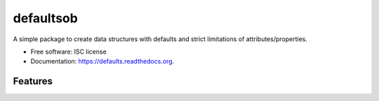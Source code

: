 ===============================
defaultsob
===============================

.. image:: https://img.shields.io/travis/honewatson/defaults.svg
        :target: https://travis-ci.org/honewatson/defaults

.. image:: https://img.shields.io/pypi/v/defaults.svg
        :target: https://pypi.python.org/pypi/defaults


A simple package to create data structures with defaults and strict limitations of attributes/properties.

* Free software: ISC license
* Documentation: https://defaults.readthedocs.org.

Features
--------

.. code-block:: python
   class User(Defaults):
       __slots__ = [
          "name",
          "description",
          "an_attribte_with_no_default"
      ]
      """
      usef will use the 'name' attribute
      if the description attribute is not
      set at the time of object creation
      """      
      description = usef('name')
   
   user = User(name='Billy')
   """
   .to_dict_clean method returns a
   dictionary of attributes with values
   """
   print(user.to_dict_clean())
   {
      "name": "Billy",
      "description": "Billy"
   }
   
   user.description = "Something Else"
   user.an_attribute_with_no_default = "Another"
   print(user.to_dict_clean())
   {
      "name": "Billy",
      "description": "Something Else"
      "an_attribute_with_no_default": "Another"
   }

    
   user2 = User(name="Billy", description="The Kid")
   print(user2.to_dict_clean())
   {
      "name": "Billy",
      "description": "The Kid"
   }



